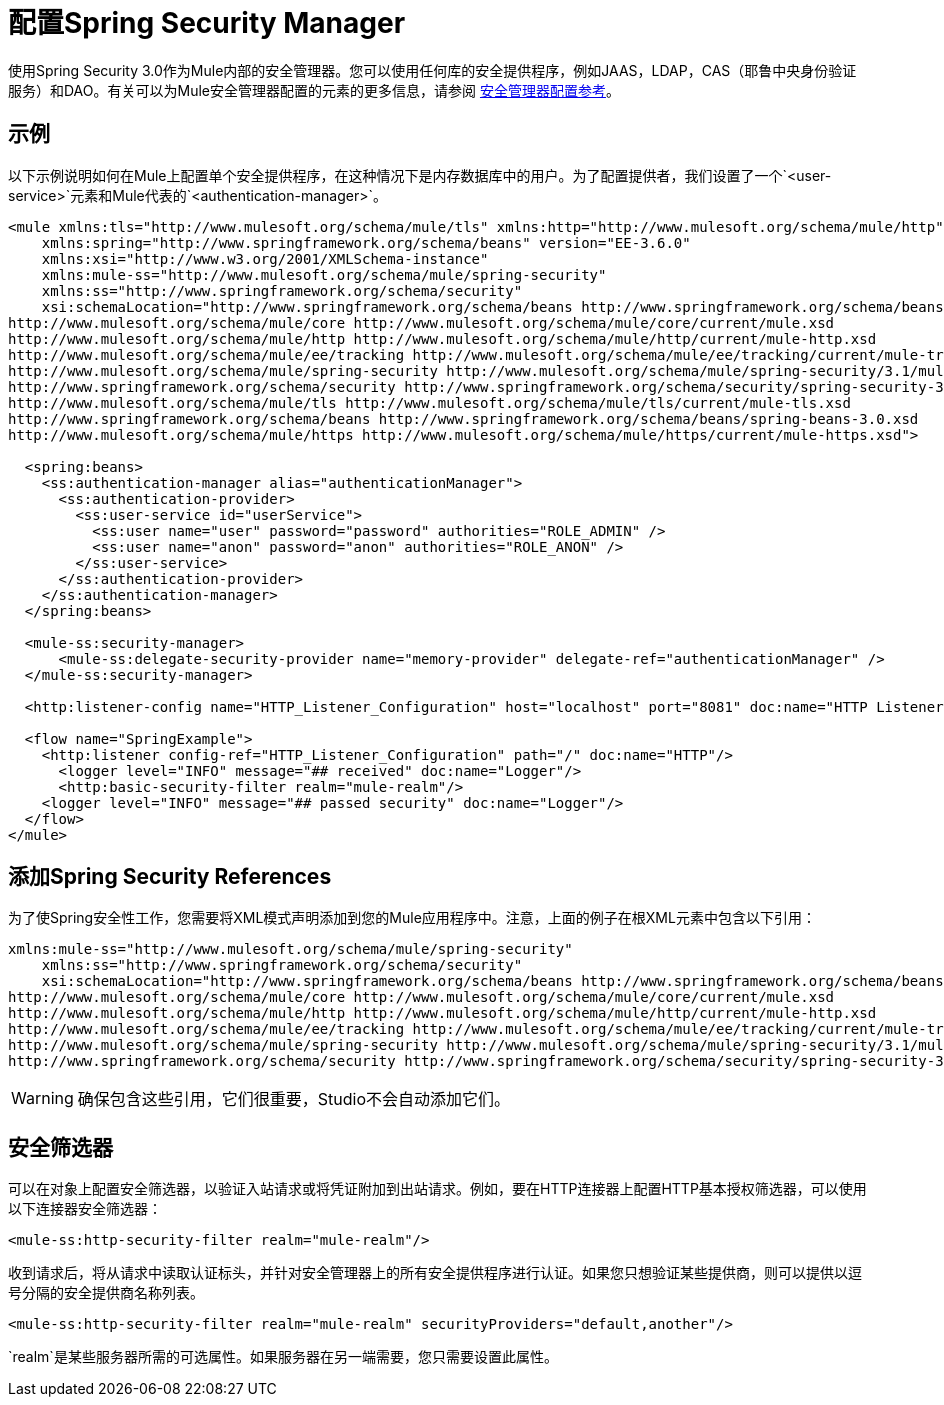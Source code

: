 = 配置Spring Security Manager
:keywords: anypoint, studio, esb, on premises, on premise, security, amc, aes, spring security

使用Spring Security 3.0作为Mule内部的安全管理器。您可以使用任何库的安全提供程序，例如JAAS，LDAP，CAS（耶鲁中央身份验证服务）和DAO。有关可以为Mule安全管理器配置的元素的更多信息，请参阅 link:/mule-user-guide/v/3.6/security-manager-configuration-reference[安全管理器配置参考]。

== 示例

以下示例说明如何在Mule上配置单个安全提供程序，在这种情况下是内存数据库中的用户。为了配置提供者，我们设置了一个`<user-service>`元素和Mule代表的`<authentication-manager>`。

[source,xml, linenums]
----
<mule xmlns:tls="http://www.mulesoft.org/schema/mule/tls" xmlns:http="http://www.mulesoft.org/schema/mule/http" xmlns:tracking="http://www.mulesoft.org/schema/mule/ee/tracking" xmlns="http://www.mulesoft.org/schema/mule/core" xmlns:doc="http://www.mulesoft.org/schema/mule/documentation"
    xmlns:spring="http://www.springframework.org/schema/beans" version="EE-3.6.0"
    xmlns:xsi="http://www.w3.org/2001/XMLSchema-instance"
    xmlns:mule-ss="http://www.mulesoft.org/schema/mule/spring-security"
    xmlns:ss="http://www.springframework.org/schema/security"
    xsi:schemaLocation="http://www.springframework.org/schema/beans http://www.springframework.org/schema/beans/spring-beans-current.xsd
http://www.mulesoft.org/schema/mule/core http://www.mulesoft.org/schema/mule/core/current/mule.xsd
http://www.mulesoft.org/schema/mule/http http://www.mulesoft.org/schema/mule/http/current/mule-http.xsd
http://www.mulesoft.org/schema/mule/ee/tracking http://www.mulesoft.org/schema/mule/ee/tracking/current/mule-tracking-ee.xsd
http://www.mulesoft.org/schema/mule/spring-security http://www.mulesoft.org/schema/mule/spring-security/3.1/mule-spring-security.xsd
http://www.springframework.org/schema/security http://www.springframework.org/schema/security/spring-security-3.0.xsd
http://www.mulesoft.org/schema/mule/tls http://www.mulesoft.org/schema/mule/tls/current/mule-tls.xsd
http://www.springframework.org/schema/beans http://www.springframework.org/schema/beans/spring-beans-3.0.xsd
http://www.mulesoft.org/schema/mule/https http://www.mulesoft.org/schema/mule/https/current/mule-https.xsd">
 
  <spring:beans>
    <ss:authentication-manager alias="authenticationManager">
      <ss:authentication-provider>
        <ss:user-service id="userService">
          <ss:user name="user" password="password" authorities="ROLE_ADMIN" />
          <ss:user name="anon" password="anon" authorities="ROLE_ANON" />
        </ss:user-service>
      </ss:authentication-provider>
    </ss:authentication-manager>
  </spring:beans>
 
  <mule-ss:security-manager>
      <mule-ss:delegate-security-provider name="memory-provider" delegate-ref="authenticationManager" />
  </mule-ss:security-manager>
 
  <http:listener-config name="HTTP_Listener_Configuration" host="localhost" port="8081" doc:name="HTTP Listener Configuration" />
 
  <flow name="SpringExample">
    <http:listener config-ref="HTTP_Listener_Configuration" path="/" doc:name="HTTP"/>
      <logger level="INFO" message="## received" doc:name="Logger"/>
      <http:basic-security-filter realm="mule-realm"/>     
    <logger level="INFO" message="## passed security" doc:name="Logger"/>
  </flow>
</mule>
----

== 添加Spring Security References

为了使Spring安全性工作，您需要将XML模式声明添加到您的Mule应用程序中。注意，上面的例子在根XML元素中包含以下引用：

[source,xml, linenums]
----
xmlns:mule-ss="http://www.mulesoft.org/schema/mule/spring-security"
    xmlns:ss="http://www.springframework.org/schema/security"
    xsi:schemaLocation="http://www.springframework.org/schema/beans http://www.springframework.org/schema/beans/spring-beans-current.xsd
http://www.mulesoft.org/schema/mule/core http://www.mulesoft.org/schema/mule/core/current/mule.xsd
http://www.mulesoft.org/schema/mule/http http://www.mulesoft.org/schema/mule/http/current/mule-http.xsd
http://www.mulesoft.org/schema/mule/ee/tracking http://www.mulesoft.org/schema/mule/ee/tracking/current/mule-tracking-ee.xsd
http://www.mulesoft.org/schema/mule/spring-security http://www.mulesoft.org/schema/mule/spring-security/3.1/mule-spring-security.xsd
http://www.springframework.org/schema/security http://www.springframework.org/schema/security/spring-security-3.0.xsd
----

[WARNING]
====
确保包含这些引用，它们很重要，Studio不会自动添加它们。
====

== 安全筛选器

可以在对象上配置安全筛选器，以验证入站请求或将凭证附加到出站请求。例如，要在HTTP连接器上配置HTTP基本授权筛选器，可以使用以下连接器安全筛选器：

[source,xml, linenums]
----
<mule-ss:http-security-filter realm="mule-realm"/>
----

收到请求后，将从请求中读取认证标头，并针对安全管理器上的所有安全提供程序进行认证。如果您只想验证某些提供商，则可以提供以逗号分隔的安全提供商名称列表。

[source,xml, linenums]
----
<mule-ss:http-security-filter realm="mule-realm" securityProviders="default,another"/>
----

`realm`是某些服务器所需的可选属性。如果服务器在另一端需要，您只需要设置此属性。

